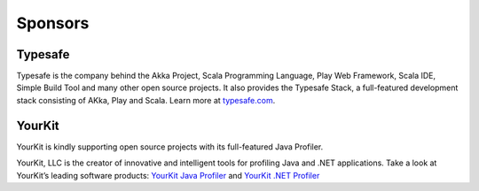 .. _sponsors:

Sponsors
========

Typesafe
--------

Typesafe is the company behind the Akka Project, Scala Programming Language,
Play Web Framework, Scala IDE, Simple Build Tool and many other open source
projects. It also provides the Typesafe Stack, a full-featured development
stack consisting of AKka, Play and Scala. Learn more at
`typesafe.com <http://www.typesafe.com>`_.

YourKit
-------

YourKit is kindly supporting open source projects with its full-featured Java Profiler.

YourKit, LLC is the creator of innovative and intelligent tools for profiling Java
and .NET applications. Take a look at YourKit’s leading software products:
`YourKit Java Profiler <http://www.yourkit.com/java/profiler/index.jsp>`_
and `YourKit .NET Profiler <http://www.yourkit.com/.net/profiler/index.jsp>`_
